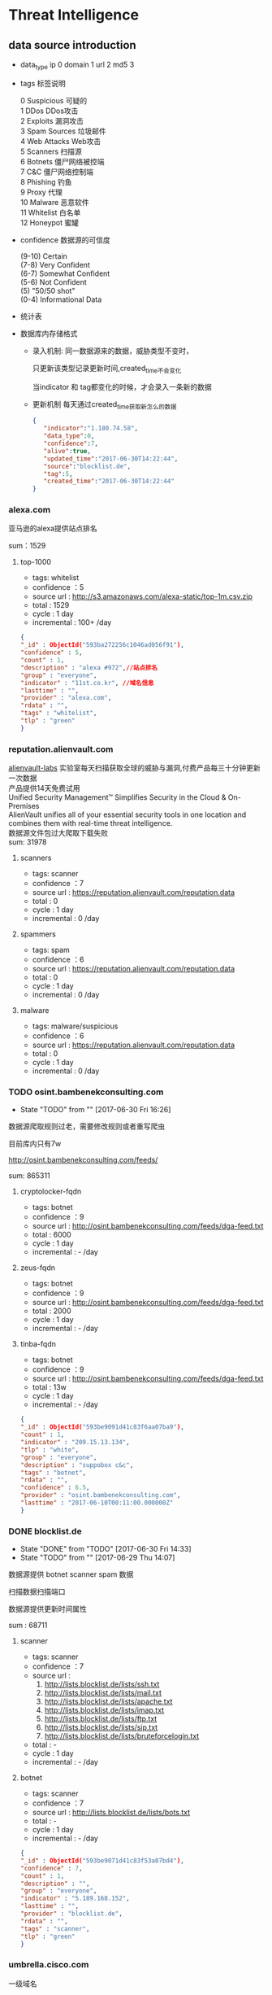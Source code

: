 * Threat Intelligence 
** data source introduction
   - data_type
     ip          0    
     domain      1
     url         2
     md5         3
   - tags 标签说明
     #+BEGIN_VERSE
      0   Suspicious      可疑的
      1   DDos            DDos攻击
      2   Exploits        漏洞攻击
      3   Spam Sources    垃圾邮件
      4   Web Attacks     Web攻击
      5   Scanners        扫描源
      6   Botnets         僵尸网络被控端
      7   C&C             僵尸网络控制端
      8   Phishing        钓鱼
      9   Proxy           代理
      10  Malware         恶意软件
      11  Whitelist       白名单
      12  Honeypot        蜜罐
     #+END_VERSE                                                            
   - confidence  数据源的可信度
     #+BEGIN_VERSE
     (9-10)   Certain
     (7-8)    Very Confident
     (6-7)    Somewhat Confident
     (5-6)    Not Confident
     (5)      "50/50 shot"
     (0-4)    Informational Data
     #+END_VERSE
   - 统计表

       [[http://7xpyfe.com1.z0.glb.clouddn.com/blog/20170616/135122999.png]]
   - 数据库内存储格式
        + 录入机制:
          同一数据源来的数据，威胁类型不变时，

          只更新该类型记录更新时间,created_time不会变化
     
          当indicator 和 tag都变化的时候，才会录入一条新的数据
        + 更新机制
          每天通过created_time获取新怎么的数据
          
     #+BEGIN_SRC json
     {
        "indicator":"1.180.74.58",
        "data_type":0,
        "confidence":7,
        "alive":true,
        "updated_time":"2017-06-30T14:22:44",
        "source":"blocklist.de",
        "tag":5,
        "created_time":"2017-06-30T14:22:44"
     }
     #+END_SRC
*** alexa.com
    亚马逊的alexa提供站点排名

    sum：1529
**** top-1000
     - tags: whitelist
     - confidence ：5  
     - source url : http://s3.amazonaws.com/alexa-static/top-1m.csv.zip 
     - total : 1529
     - cycle : 1 day
     - incremental : 100+ /day
#+BEGIN_SRC json
{
"_id" : ObjectId("593ba272256c1046ad056f91"),
"confidence" : 5,
"count" : 1,
"description" : "alexa #972",//站点排名
"group" : "everyone",
"indicator" : "11st.co.kr", //域名信息
"lasttime" : "",
"provider" : "alexa.com",
"rdata" : "",
"tags" : "whitelist",
"tlp" : "green"
}

#+END_SRC

*** reputation.alienvault.com
#+BEGIN_VERSE
    [[https://www.alienvault.com/who-we-are/alienvault-labs][alienvault-labs]] 实验室每天扫描获取全球的威胁与漏洞,付费产品每三十分钟更新一次数据
    产品提供14天免费试用
    Unified Security Management™ Simplifies Security in the Cloud & On-Premises
    AlienVault unifies all of your essential security tools in one location and combines them with real-time threat intelligence.
    数据源文件包过大爬取下载失败
    sum: 31978
#+END_VERSE
**** scanners
     - tags: scanner
     - confidence ：7  
     - source url : https://reputation.alienvault.com/reputation.data
     - total : 0
     - cycle : 1 day
     - incremental : 0 /day
**** spammers
     - tags: spam
     - confidence ：6  
     - source url : https://reputation.alienvault.com/reputation.data
     - total : 0
     - cycle : 1 day
     - incremental : 0 /day
**** malware
     - tags: malware/suspicious
     - confidence ：6  
     - source url : https://reputation.alienvault.com/reputation.data
     - total : 0
     - cycle : 1 day
     - incremental : 0 /day

*** TODO osint.bambenekconsulting.com
    - State "TODO"       from ""           [2017-06-30 Fri 16:26]
    数据源爬取规则过老，需要修改规则或者重写爬虫

    目前库内只有7w

    http://osint.bambenekconsulting.com/feeds/


    sum: 865311
    
**** cryptolocker-fqdn
     - tags: botnet
     - confidence ：9  
     - source url : http://osint.bambenekconsulting.com/feeds/dga-feed.txt
     - total : 6000
     - cycle : 1 day
     - incremental : - /day
    
**** zeus-fqdn
     - tags: botnet
     - confidence ：9  
     - source url : http://osint.bambenekconsulting.com/feeds/dga-feed.txt
     - total : 2000
     - cycle : 1 day
     - incremental : - /day

**** tinba-fqdn
     - tags: botnet
     - confidence ：9  
     - source url : http://osint.bambenekconsulting.com/feeds/dga-feed.txt
     - total : 13w
     - cycle : 1 day
     - incremental : - /day
#+BEGIN_SRC json
{
"_id" : ObjectId("593be9091d41c83f6aa07ba9"),
"count" : 1,
"indicator" : "209.15.13.134",
"tlp" : "white",
"group" : "everyone",
"description" : "suppobox c&c",
"tags" : "botnet",
"rdata" : "",
"confidence" : 6.5,
"provider" : "osint.bambenekconsulting.com",
"lasttime" : "2017-06-10T00:11:00.000000Z"
}

#+END_SRC

*** DONE blocklist.de
    CLOSED: [2017-06-30 Fri 14:33]
    - State "DONE"       from "TODO"       [2017-06-30 Fri 14:33]
    - State "TODO"       from ""           [2017-06-29 Thu 14:07]
    数据源提供 botnet scanner  spam 数据

    扫描数据扫描端口

    数据源提供更新时间属性

    sum : 68711
**** scanner 
     - tags: scanner
     - confidence ：7  
     - source url : 
        1. http://lists.blocklist.de/lists/ssh.txt
        2. http://lists.blocklist.de/lists/mail.txt
        3. http://lists.blocklist.de/lists/apache.txt
        4. http://lists.blocklist.de/lists/imap.txt
        5. http://lists.blocklist.de/lists/ftp.txt
        6. http://lists.blocklist.de/lists/sip.txt
        7. http://lists.blocklist.de/lists/bruteforcelogin.txt
     - total : -
     - cycle : 1 day
     - incremental : - /day

**** botnet
     - tags: scanner
     - confidence ：7  
     - source url : http://lists.blocklist.de/lists/bots.txt
     - total : -
     - cycle : 1 day
     - incremental : - /day
#+BEGIN_SRC json
{
"_id" : ObjectId("593be9071d41c83f53a07bd4"),
"confidence" : 7,
"count" : 1,
"description" : "",
"group" : "everyone",
"indicator" : "5.189.168.152",
"lasttime" : "",
"provider" : "blocklist.de",
"rdata" : "",
"tags" : "scanner",
"tlp" : "green"
}

#+END_SRC
*** umbrella.cisco.com
    一级域名

    sum：1134
**** top-1000
     - tags: whitelist
     - confidence ：5  
     - source url : http://s3-us-west-1.amazonaws.com/umbrella-static/top-1m.csv.zip
     - total : 1134
     - cycle : 1 day
     - incremental : 100+ /day
#+BEGIN_SRC json
{
"_id" : ObjectId("593be90a1d41c83fa8a07c1b"),
"confidence" : 5,
"count" : 1,
"description" : "cisco umbrella #401",
"group" : "everyone",
"indicator" : "t.co",
"lasttime" : "",
"provider" : "umbrella.cisco.com",
"rdata" : "",
"tags" : "whitelist",
"tlp" : "green"
} 

#+END_SRC 

*** csirtg.io
    Unsolicited Commercial Email(UCE)商业垃圾邮件

    https://csirtg.io/users/csirtgadgets/feeds/uce-urls

    feed有限制250条 需要继续观察数据量
    sum: 1037
**** scanner
     - tags: scanner
     - confidence ：9 
     - source url : https://csirtg.io/api/users/csirtgadgets/feeds/port-scanners.csv
     - total : -
     - cycle : 1 day
     - incremental :  /day
**** uce
     - tags: spam
     - confidence ：9  
     - source url : 
       1. https://csirtg.io/api/users/csirtgadgets/feeds/uce-urls.csv
       2. https://csirtg.io/api/users/csirtgadgets/feeds/uce-email-addresses.csv
       3. https://csirtg.io/api/users/csirtgadgets/feeds/uce-ip.csv
     - total : -
     - cycle : 1 day
     - incremental :  /day
**** darknet
     - tags: darknet
     - confidence ：9 
     - source url :https://csirtg.io/api/users/wes/feeds/darknet.csv
     - total : -
     - cycle : 1 day
     - incremental :  /day
     
*** danger.rulez.sk
     sum : 1254
**** scanner
     - tags: scanner
     - confidence ：9 
     - source url :http://danger.rulez.sk/projects/bruteforceblocker/blist.php
     - total : 1254
     - cycle : 1 day
     - incremental :  /day

*** dataplane.org

    sum : 46710
**** scanner
     - tags: scanner
     - confidence ：9 
     - source url :
       1. https://dataplane.org/sshclient.txt
       2. https://dataplane.org/sshpwauth.txt
       3. https://dataplane.org/sipquery.txt
       4. https://dataplane.org/sipinvitation.txt
       5. https://dataplane.org/sipregistration.txt
     - total : 1254
     - cycle : 1 day
     - incremental :  /day
*** DONE emergingthreats.net
    CLOSED: [2017-06-29 Thu 13:32]
    - State "DONE"       from ""           [2017-06-29 Thu 13:32]
    sum: 1289
**** compromised-ips
     - tags: botnet,C&C
     - confidence ：8 
     - source url :
        https://rules.emergingthreats.net/blockrules/compromised-ips.txt,
        https://rules.emergingthreats.net/blockrules/emerging-compromised.rules,
        https://rules.emergingthreats.net/blockrules/emerging-botcc.excluded,
        https://rules.emergingthreats.net/blockrules/emerging-compromised.suricata.rules,
        https://rules.emergingthreats.net/blockrules/emerging-compromised.suricata.rules
        https://rules.emergingthreats.net/blockrules/emerging-botcc.suricata.rules,
        https://rules.emergingthreats.net/blockrules/emerging-botcc.rules
        https://rules.emergingthreats.net/blockrules/emerging-botcc.portgrouped.rules,
        https://rules.emergingthreats.net/blockrules/emerging-botcc.portgrouped.suricata.rules,
     - total : 1254
     - cycle : 1 day
     - incremental :  /day

*** malc0de.com
    提取代码出现问题

    sum : 0
**** malware
     - tags: malware
     - confidence ：9
     - source url :http://malc0de.com/rss/
     - total : 
     - cycle : 1 day
     - incremental :  /day

*** mirc.com
    sum : 191
**** domains
     - tags: whitelist
     - confidence ：8
     - source url :http://www.mirc.com/servers.ini
     - total : 
     - cycle : 1 day
     - incremental :  /day
       
*** UNDO netlab.360.com
    CLOSED: [2017-06-30 Fri 16:02]
    - State "UNDO"       from ""           [2017-06-30 Fri 16:02]
    Domain generation algorithms (DGA)

    这个实验室提供的 dga ek 域名生产算法产生的域名已经是失效的
**** exploit malware
     - tags:exploit malware 
     - confidence ：7
     - source url :http://data.netlab.360.com/feeds/ek/magnitude.txt
     - total : 
     - cycle : 1 day
     - incremental :  /day
**** botnet
     - tags:botnet
     - confidence ：7
     - source url :
#+BEGIN_VERSE
       http://data.netlab.360.com/feeds/dga/bamital.txt
       http://data.netlab.360.com/feeds/dga/banjori.txt
       http://data.netlab.360.com/feeds/dga/banjori.txt
       http://data.netlab.360.com/feeds/dga/chinad.txt
       http://data.netlab.360.com/feeds/dga/conficker.txt
       http://data.netlab.360.com/feeds/dga/cryptolocker.txt
       http://data.netlab.360.com/feeds/dga/dircrypt.txt
       http://data.netlab.360.com/feeds/dga/dyre.txt
       http://data.netlab.360.com/feeds/dga/fobber.txt
       http://data.netlab.360.com/feeds/dga/gameover.txt
       http://data.netlab.360.com/feeds/dga/gspy.txt
       http://data.netlab.360.com/feeds/dga/locky.txt
       http://data.netlab.360.com/feeds/dga/madmax.txt
       http://data.netlab.360.com/feeds/dga/mirai.txt
       http://data.netlab.360.com/feeds/dga/murofet.txt
       http://data.netlab.360.com/feeds/dga/necurs.txt
       http://data.netlab.360.com/feeds/dga/nymaim.txt
       http://data.netlab.360.com/feeds/dga/proslikefan.txt
       http://data.netlab.360.com/feeds/dga/pykspa.txt
       http://data.netlab.360.com/feeds/dga/qadars.txt
       http://data.netlab.360.com/feeds/dga/ranbyus.txt
       http://data.netlab.360.com/feeds/dga/rovnix.txt
       http://data.netlab.360.com/feeds/dga/shifu.txt
       http://data.netlab.360.com/feeds/dga/simda.txt
       http://data.netlab.360.com/feeds/dga/suppobox.txt
       http://data.netlab.360.com/feeds/dga/symmi.txt
       http://data.netlab.360.com/feeds/dga/tempedreve.txt
       http://data.netlab.360.com/feeds/dga/tinba.txt
       http://data.netlab.360.com/feeds/dga/tofsee.txt
       http://data.netlab.360.com/feeds/dga/vawtrak.txt
       http://data.netlab.360.com/feeds/dga/vidro.txt
#+END_VERSE
     - total : 
     - cycle : 1 day
     - incremental :  /day

*** nothink.org
**** scanner
     - tags:exploit malware 
     - confidence ：7
     - source url :http://www.nothink.org/blacklist/blacklist_ssh_day.txt
     - total : 
     - cycle : 1 day
     - incremental :  /day
*** openphish.com
**** phishing
     - tags:phishing
     - confidence ：9
     - source url :https://openphish.com/feed.txt
     - total : 
     - cycle : 1 day
     - incremental :  /day
*** packetmail.net
**** scanner honeynet
     - tags: honeynet
     - confidence ：8
     - source url :
       1. https://www.packetmail.net/iprep.txt
       2. https://www.packetmail.net/iprep_mail.txt
       3. https://www.packetmail.net/iprep_ramnode.txt
     - total : 
     - cycle : 1 day
     - incremental :  /day

*** phishtank.com
**** phishing
     - tags:phishing
     - confidence ：9
     - source url : http://data.phishtank.com/data/%7Btoken%7D/online-valid.json.gz
     - total : 
     - cycle : 1 day
     - incremental :  /day
*** isc.sans.edu
**** scanner
     - tags: scanner
     - confidence ：7-9
     - source url :
       1. https://isc.sans.edu/feeds/suspiciousdomains_Low.txt
       2. https://isc.sans.edu/feeds/suspiciousdomains_High.txt
       3. https://isc.sans.edu/feeds/suspiciousdomains_Medium.txt
       4. https://isc.sans.edu/feeds/block.txt
     - total : 
     - cycle : 1 day
     - incremental :  /day
*** spamhaus.org
**** hijacked 
     被劫持数据
     - tags: hijacked
     - confidence ：9
     - source url :
       1. http://www.spamhaus.org/drop/drop.txt 
       2. http://www.spamhaus.org/drop/edrop.txt
       3. https://www.spamhaus.org/drop/dropv6.txt
       4. https://www.spamhaus.org/drop/asndrop.txt
     - total : 
     - cycle : 1 day
     - incremental :  /day
*** vxvault.net 
    爬虫有问题
**** malware
     - tags: botnet
     - confidence ：10
     - source url :http://vxvault.net/URL_List.php
     - total : 
     - cycle : 1 day
     - incremental :  /day

*** abuse.ch
    sum :16810
**** sslbl.abuse.ch
     - tags: botnet
     - confidence ：10
     - source url :
       1. https://sslbl.abuse.ch/blacklist/sslipblacklist.csv
       2. https://sslbl.abuse.ch/blacklist/dyre_sslipblacklist.csv
       3. https://sslbl.abuse.ch/blacklist/sslblacklist.csv
     - total :2384 
     - cycle : 1 day
     - incremental :  /day
**** zeustracker.abuse.ch
     - tags: botnet
     - confidence ：9
     - source url :
#+BEGIN_VERSE
       http://zeustracker.abuse.ch/monitor.php?urlfeed=configs
       http://zeustracker.abuse.ch/monitor.php?urlfeed=configs
       http://zeustracker.abuse.ch/monitor.php?urlfeed=dropzones
       http://zeustracker.abuse.ch/blocklist.php?download=domainblocklist
       http://zeustracker.abuse.ch/blocklist.php?download=ipblocklist
#+END_VERSE
     - total : 673
     - cycle : 1 day
     - incremental :  /day

**** feodotracker.abuse.ch
    sum : 903
     - tags: botnet
     - confidence ：6-8 
     - source url :
#+BEGIN_VERSE
       1. https://feodotracker.abuse.ch/blocklist/?download=domainblocklist 8 domain
       2. https://feodotracker.abuse.ch/blocklist/?download=ipblocklist  6 ip
#+END_VERSE
     - total : 
     - cycle : 1 day
     - incremental :  /day
**** ransomware.abuse.ch
     - tags:botnet
     - confidence ：9
     - source url :http://ransomwaretracker.abuse.ch/feeds/csv
     - total :12850
     - cycle : 1 day
     - incremental :  /day
*** otx.alienvault.com
**** otx 
     - tags: DDos ,C&C,Malware,Proxy,Phishing,Scanner,suspicious
     - confidence ：5
     - source url :
       1. https://sslbl.abuse.ch/blacklist/sslipblacklist.csv
       2. https://sslbl.abuse.ch/blacklist/dyre_sslipblacklist.csv
       3. https://sslbl.abuse.ch/blacklist/sslblacklist.csv
     - total :
     - cycle : 1 day
     - incremental :  /day
       
*** DONE antispam.imp.ch
    CLOSED: [2017-06-28 Wed 10:38]
    - State "DONE"       from ""           [2017-06-28 Wed 10:38]
    imp.ch 的反垃圾邮件 共享feed项目,声称每15分钟更新一次

    但已经停止更新了。
**** spam
     - tags: Spam Sources
     - confidence ：9
     - source url :http://antispam.imp.ch/spamlist
     - total : 943
     - cycle : 15 minutes
     - incremental : 0/day
*** dragonresearchgroup.org
**** scanner
     - tags: scanner
     - confidence ：9
     - source url :
       1. http://dragonresearchgroup.org/insight/sshpwauth.txt
       2. http://dragonresearchgroup.org/insight/http-report.txt
     - total :
     - cycle : 1 day
     - incremental :  /day
*** watcherlab.com
**** cc
     - tags: cc
     - confidence ：9
     - source url :http://feed.watcherlab.com/
     - total :
     - cycle : 1 day
     - incremental :  /day
*** 统计表
 |------------------------------+---------+------+--------+-----+---------+----------+-----------+---------+------+---------+----------+----------+------------+-------------------+---------|
 |                              | scanner | spam | botnet | c&c | malware | phishing | whitelist | darknet | ddos | exploit | honeypot | hijacked | suspicious | data-type         |     sum |
 |------------------------------+---------+------+--------+-----+---------+----------+-----------+---------+------+---------+----------+----------+------------+-------------------+---------|
 | alexa.com                    |         |      |        |     |         |          |         5 |         |      |         |          |          |            | DOMAIN            |    1529 |
 |------------------------------+---------+------+--------+-----+---------+----------+-----------+---------+------+---------+----------+----------+------------+-------------------+---------|
 | reputation.alienvault.com    |       7 |    6 |        |     |       6 |          |           |         |      |         |          |          |            | IP                |   31978 |
 |------------------------------+---------+------+--------+-----+---------+----------+-----------+---------+------+---------+----------+----------+------------+-------------------+---------|
 | osint.bambenekconsulting.com |         |      |      9 |     |         |          |           |         |      |         |          |          |            | IP                |  865311 |
 |------------------------------+---------+------+--------+-----+---------+----------+-----------+---------+------+---------+----------+----------+------------+-------------------+---------|
 | blocklist.de                 |       7 |      |      7 |     |         |          |           |         |      |         |          |          |            | IP                |   68711 |
 |------------------------------+---------+------+--------+-----+---------+----------+-----------+---------+------+---------+----------+----------+------------+-------------------+---------|
 | umbrella.cisco.com           |         |      |        |     |         |          |         5 |         |      |         |          |          |            | DOMAIN            |    1134 |
 |------------------------------+---------+------+--------+-----+---------+----------+-----------+---------+------+---------+----------+----------+------------+-------------------+---------|
 | csirtg.io                    |       9 |    9 |        |     |         |          |           |       9 |      |         |          |          |            | IP,URL,           |    1037 |
 |------------------------------+---------+------+--------+-----+---------+----------+-----------+---------+------+---------+----------+----------+------------+-------------------+---------|
 | danger.rulez.sk              |       9 |      |        |     |         |          |           |         |      |         |          |          |            | IP                |    1254 |
 |------------------------------+---------+------+--------+-----+---------+----------+-----------+---------+------+---------+----------+----------+------------+-------------------+---------|
 | dataplane.org                |       9 |      |        |     |         |          |           |         |      |         |          |          |            | IP                |   46710 |
 |------------------------------+---------+------+--------+-----+---------+----------+-----------+---------+------+---------+----------+----------+------------+-------------------+---------|
 | emergingthreats.net          |         |      |        |     |       8 |          |           |         |      |         |          |          |            | IP                |    1289 |
 |------------------------------+---------+------+--------+-----+---------+----------+-----------+---------+------+---------+----------+----------+------------+-------------------+---------|
 | abuse.ch                     |         |      |   8-10 |     |         |          |           |         |      |         |          |          |            | URL ,IP ,MD5      |   16810 |
 |------------------------------+---------+------+--------+-----+---------+----------+-----------+---------+------+---------+----------+----------+------------+-------------------+---------|
 | malc0de.com                  |         |      |        |     |       9 |          |           |         |      |         |          |          |            | URL,IP,MD5        |       0 |
 |------------------------------+---------+------+--------+-----+---------+----------+-----------+---------+------+---------+----------+----------+------------+-------------------+---------|
 | mirc.com                     |         |      |        |     |         |          |         8 |         |      |         |          |          |            | URL               |     191 |
 |------------------------------+---------+------+--------+-----+---------+----------+-----------+---------+------+---------+----------+----------+------------+-------------------+---------|
 | netlab.360.com               |         |      |      7 |     |       7 |          |           |         |      |       7 |          |          |            | IP,URL,DOMAIN,MD5 |  889955 |
 |------------------------------+---------+------+--------+-----+---------+----------+-----------+---------+------+---------+----------+----------+------------+-------------------+---------|
 | nothink.org                  |       7 |      |        |     |         |          |           |         |      |         |          |          |            | IP                |     193 |
 |------------------------------+---------+------+--------+-----+---------+----------+-----------+---------+------+---------+----------+----------+------------+-------------------+---------|
 | openphish.com                |         |      |        |     |         |        9 |           |         |      |         |          |          |            | URL               |    5352 |
 |------------------------------+---------+------+--------+-----+---------+----------+-----------+---------+------+---------+----------+----------+------------+-------------------+---------|
 | packetmail.net               |       8 |      |        |     |         |          |           |         |      |         |        8 |          |            | IP                |   16424 |
 |------------------------------+---------+------+--------+-----+---------+----------+-----------+---------+------+---------+----------+----------+------------+-------------------+---------|
 | phishtank.com                |         |      |        |     |         |        9 |           |         |      |         |          |          |            | IP                |   27128 |
 |------------------------------+---------+------+--------+-----+---------+----------+-----------+---------+------+---------+----------+----------+------------+-------------------+---------|
 | isc.sans.edu                 |       8 |      |        |     |         |          |           |         |      |         |          |          |        7-9 | IP                |       0 |
 |------------------------------+---------+------+--------+-----+---------+----------+-----------+---------+------+---------+----------+----------+------------+-------------------+---------|
 | spamhaus.org                 |         |      |        |     |         |          |           |         |      |         |          |        9 |            | ASN,IPv6,Network  |    1241 |
 |------------------------------+---------+------+--------+-----+---------+----------+-----------+---------+------+---------+----------+----------+------------+-------------------+---------|
 | vxvault.net                  |         |      |        |     |       9 |          |           |         |      |         |          |          |            | IP                |     196 |
 |------------------------------+---------+------+--------+-----+---------+----------+-----------+---------+------+---------+----------+----------+------------+-------------------+---------|
 | otx.alienvault.com           |       5 |    5 |        |     |       5 |        5 |           |         |    5 |         |          |          |          5 | IP,URL,MD5        |       0 |
 |------------------------------+---------+------+--------+-----+---------+----------+-----------+---------+------+---------+----------+----------+------------+-------------------+---------|
 | antispam.imp.ch              |         |    9 |        |     |         |          |           |         |      |         |          |          |            | IP                |       0 |
 |------------------------------+---------+------+--------+-----+---------+----------+-----------+---------+------+---------+----------+----------+------------+-------------------+---------|
 | dragonresearchgroup.org      |       9 |      |        |     |         |          |           |         |      |         |          |          |            | IP                |       0 |
 |------------------------------+---------+------+--------+-----+---------+----------+-----------+---------+------+---------+----------+----------+------------+-------------------+---------|
 | watcherlab.com               |         |      |        |   9 |         |          |           |         |      |         |          |          |            | IP                |       0 |
 |------------------------------+---------+------+--------+-----+---------+----------+-----------+---------+------+---------+----------+----------+------------+-------------------+---------|
 | sum                          |         |      |        |     |         |          |           |         |      |         |          |          |            |                   | 1976443 |
 |------------------------------+---------+------+--------+-----+---------+----------+-----------+---------+------+---------+----------+----------+------------+-------------------+---------|
#+TBLFM: @36$14='(+ @1$14..@36$14);N
*** TODO other source 
    - State "TODO"       from ""           [2017-06-16 Fri 13:11]
    1. spamhaustech
       https://www.spamhaustech.com/protecting-mail-streams/
    2. abusix
       https://www.abusix.com/
    3. apwg.org
       https://apwg.org/
       2003年创建的国际跨行业情报联盟 出网络钓鱼的报告可供下载

       没找到feed源

       提供数据分享的方式 https://sourceforge.net/projects/ecrisp-x/
    4. http://txt.proxyspy.net/proxy.txt
** CIF 
*** Bearded-Avenger install
    [[http://csirtgadgets.org/collective-intelligence-framework/][Collective Intelligence Framework]]:
    CIF是网络威胁情报管理系统，一个开源的框架，能帮助我们解析:规范化:存储:查询:共享和生成

    威胁情报的数据集。最主要的情报形式是：IP:Domain:URL

    [[http://7xpyfe.com1.z0.glb.clouddn.com/blog/20170606/160335989.png]]

    情报收集框架包括：
    - CIF Client
    - CIF-Router
    - CIF-Smrt
    - CIF-Tokens
    - CIF-Worker
    [[https://github.com/csirtgadgets/massive-octo-spice/wiki/CIF-Architecture-Overview][CIF Architecture Overview:]]
#+BEGIN_VERSE
       CIF 设计框架介绍
       How CIF fetches, parses and normalizes data
       How CIF post-processes data
       How CIF stores data
       How the CIF API allows data to be queried and submitted
       How CIF permissions data
       How CIF produces feeds of data
#+END_VERSE
    [[https://github.com/csirtgadgets/bearded-avenger-deploymentkit/wiki][Bearded-Avenger]]:
    作为CIF的替代品，bearde-Avenger 安装很容易
   #+BEGIN_VERSE
   $ tar -zxvf bearded-avenger-deploymentkit-3.0.x.tar.gz
   $ cd bearded-avenger-deploymentkit-3.0.x
   $ sudo bash easybutton.sh
   #+END_VERSE 
    ubuntu14.04正常安装报错，折腾了半天没时间搞了，官方提供Docker install
    #+BEGIN_VERSE
    $ docker pull csirtgadgets/cif:latest
    $ docker run --name cif -d -p 5000:5000 csirtgadgets/cif
    $ docker ps
    $ docker exec -it 9121af6cabed /bin/bash
    #+END_VERSE
    执行cif命令报下面的错误
    #+BEGIN_SRC 
    root@9121af6cabed:/bearded-avenger-3.0.0a13# cif --tags malware --limit 5
    Unable to read /root/.cif.yml config file
    #+END_SRC
    先读取cif.yml
    #+BEGIN_SRC 
CONFIG_PATH = os.environ.get('CIF_CONFIG_PATH', os.path.join(os.getcwd(), 'cif.yml'))
if not os.path.isfile(CONFIG_PATH):
    CONFIG_PATH = os.path.join(os.path.expanduser('~'), '.cif.yml')
    #+END_SRC 
    查看README.md 执行下面语句 CIFv3并不需要参考[[https://github.com/csirtgadgets/bearded-avenger-deploymentkit/wiki/Docker][文档]] 中所说的创建/root/.cif.yml文件 
    #+BEGIN_VERSE
    $ mkdir -p log && cp hacking/develop.conf hacking/local.conf
    $ cif-store -d --token-create-admin cif.yml
    $ cif-store -d --token-create-hunter cif-router.yml
    $ cif-store -d --token-create-smrt csirtg-smrt.yml
    #+END_VERSE
    执行后还是不能使用 官方docker源很坑

    docker search cif 找到了 ventz/cif 可以使用，但是安装后发现系统过于庞大

    对于我只想使用smrt抓取数据的来说，我更需要cif-smrt功能，好在官方把这部分

    功能提取出来了[[https://github.com/csirtgadgets/csirtg-smrt-py][csirtg-smrt-py]] 项目



    
*** csirtg-smrt-py
    使用YAML来规范数据，爬取feed数据源
    
    sudo pip install csirtg-smrt
    [[http://7xpyfe.com1.z0.glb.clouddn.com/blog/20170608/144738024.png]]
    
    测试了几个数据源如果feed为zip的压缩包，网络不是很顺畅的情况下无法正常下载爬取数据

    总的来说CIF不是很稳定，也不太适合我们公司情报收集，但是[[https://github.com/csirtgadgets/bearded-avenger/tree/master/rules][数据源]] 可以作为扩充
 
    下载github project中的单个目录 可以通过[[https://github.com/MinhasKamal/DownGit][DownGit]] 创建下载链接

    
*** source list use
    利用pyyaml解析yml

    sudo pip install pyyaml

    使用官方提供的yml配置文件定时抓取feed数据

    脚本每小时跑一遍
    代码如下：[[https://github.com/Nanue1/csirtg-smrt/blob/master/smrt.py][github]]
    #+BEGIN_SRC python
import yaml
import time
import json
import os
import sys
import logging
import requests
import traceback
import subprocess
import pymongo
from multiprocessing import Process,Queue,Value


CONF_PATH = os.path.abspath('.')+"/rule"
log_xpath="/tmp/%s.log" % os.path.basename(__file__)
PROCESS_NUM = 200


def init_log(log_xpath):
    logging.basicConfig(level=logging.DEBUG,
                format='%(asctime)s %(filename)s[line:%(lineno)d] %(levelname)s %(message)s',
                datefmt='%Y %b %d %H:%M:%S',
                filename=log_xpath,
                filemode='w')

def bulk_upsert_mongo(arg_list,coll):
    for dict_data in arg_list:
        #coll.update({"indicator":dict_data["indicator"]},{"$set":{"count":dict_data["count"],"tlp":dict_data["tlp"],"group":dict_data["group"],"description":dict_data["description"],"tags":dict_data["tags"],"rdata":dict_data["rdata"],"confidence":dict_data["confidence"],"provider":dict_data["provider"],"lasttime":dict_data["lasttime"]}},upsert=True)
        coll.insert(dict_data)
        #logging.info('insert %s' % dict_data["indicator"] )


def cmd_exc(flag):
    conn=pymongo.MongoClient('Mongo_IP',27017)
    db=conn["threat_cif"]
    coll=db["smrt"]
    while True:
        if cmds_queue.empty() and flag.value==1: 
            break
        else:
            try:
                cmd_smrt= cmds_queue.get(timeout=8)
                p = subprocess.Popen(cmd_smrt, shell=True,stdout=subprocess.PIPE)
                p.wait()
                time.sleep(10)
                logging.info('%s status: %s' % (cmd_smrt,p.poll()))
                if p.poll() == 0:
                    content= json.loads(p.stdout.read())
                    bulk_upsert_mongo(content,coll)
                elif p.poll() is  None:
                    p.kill()
                    logging.error('%s  returncode: %s timeout over 10s' % (cmd_smrt,p.returncode))
                else:
                    logging.error('%s status:%s, returncode: %s' % (cmd_smrt,p.poll(),p.returncode))
            except:
                logging.info(traceback.format_exc().splitlines())
                pass
    sys.exit()

def parse_yml():
    for yml_name in os.listdir(CONF_PATH): 
        if yml_name.endswith(".yml"):
            dic_yml = yaml.load(open(yml_name))['feeds']
            for key in dic_yml :
                cmd_smrt = "/usr/local/bin/csirtg-smrt -r " + yml_name + " -f " + key + " --format json"
                cmds_queue.put(cmd_smrt)

def run():
    end_flag = Value('i', 0)
    ps = [Process(target=cmd_exc,args=(end_flag,)) for x in xrange(PROCESS_NUM)]
    for p in ps:
        p.start()
    parse_yml()
    end_flag.value = 1
    for p in ps:
        p.join()

if '__main__' == __name__:
    if not os.path.exists(CONF_PATH):
        print "conf file not exists"
        sys.exit()
    else:
        os.system("rm -rf /tmp/smrt/")
        os.chdir(CONF_PATH)
    init_log(log_xpath)
    cmds_queue = Queue(100)
    session = requests.Session()
    run()






    
    #+END_SRC 
    


